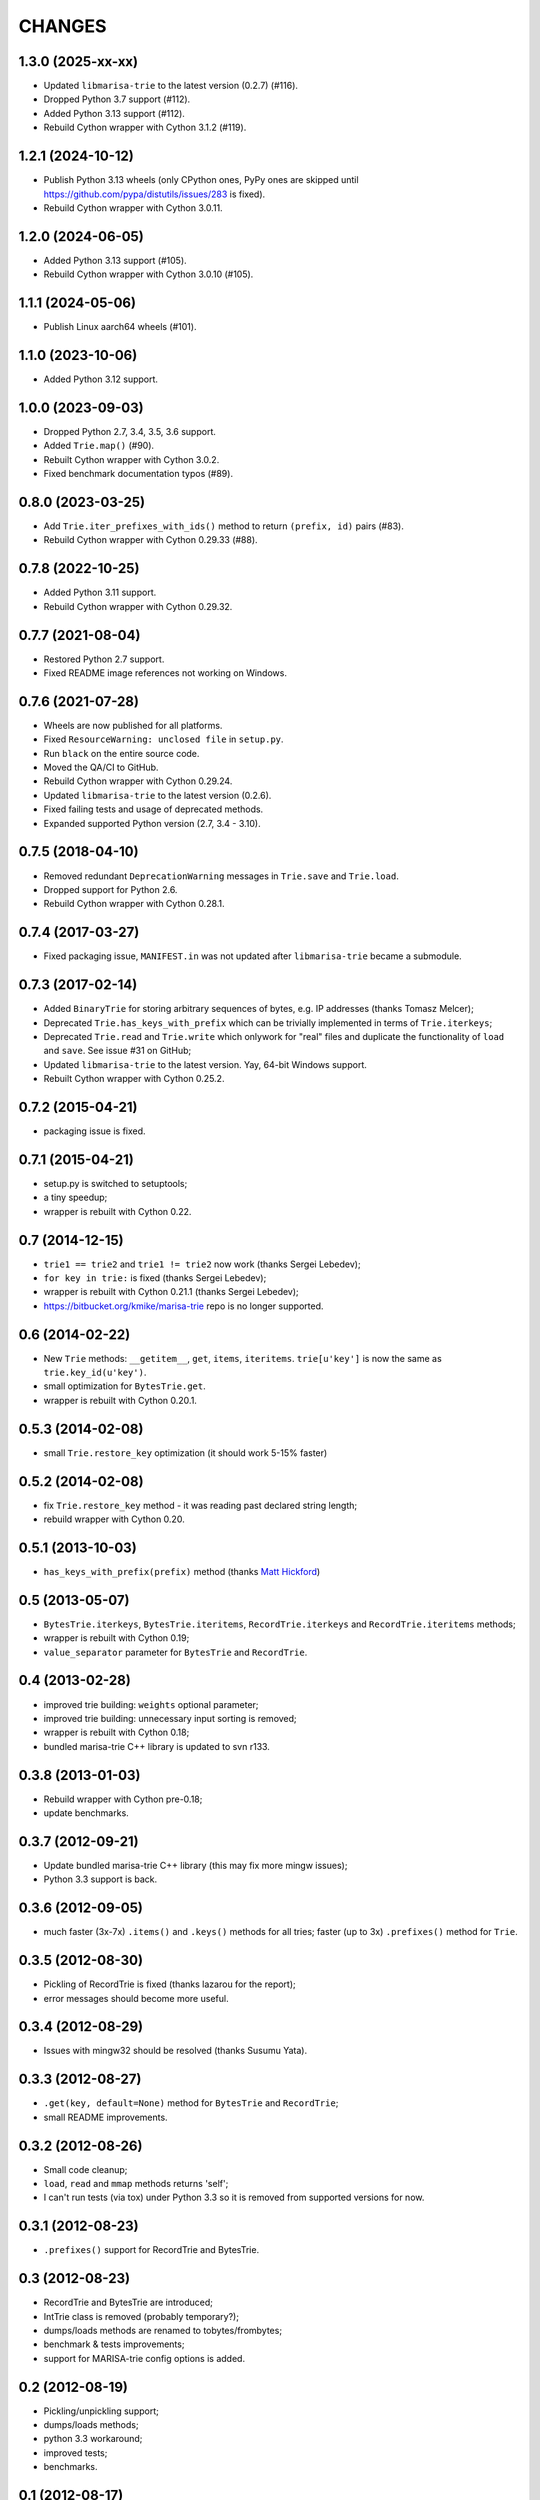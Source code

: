 
CHANGES
=======

1.3.0 (2025-xx-xx)
------------------

* Updated ``libmarisa-trie`` to the latest version (0.2.7) (#116).
* Dropped Python 3.7 support (#112).
* Added Python 3.13 support (#112).
* Rebuild Cython wrapper with Cython 3.1.2 (#119).

1.2.1 (2024-10-12)
------------------

* Publish Python 3.13 wheels (only CPython ones, PyPy ones are skipped until https://github.com/pypa/distutils/issues/283 is fixed).
* Rebuild Cython wrapper with Cython 3.0.11.

1.2.0 (2024-06-05)
------------------

* Added Python 3.13 support (#105).
* Rebuild Cython wrapper with Cython 3.0.10 (#105).

1.1.1 (2024-05-06)
------------------

* Publish Linux aarch64 wheels (#101).

1.1.0 (2023-10-06)
------------------

* Added Python 3.12 support.

1.0.0 (2023-09-03)
------------------

* Dropped Python 2.7, 3.4, 3.5, 3.6 support.
* Added ``Trie.map()`` (#90).
* Rebuilt Cython wrapper with Cython 3.0.2.
* Fixed benchmark documentation typos (#89).

0.8.0 (2023-03-25)
------------------

* Add ``Trie.iter_prefixes_with_ids()`` method to return ``(prefix, id)`` pairs (#83).
* Rebuild Cython wrapper with Cython 0.29.33 (#88).

0.7.8 (2022-10-25)
------------------

* Added Python 3.11 support.
* Rebuild Cython wrapper with Cython 0.29.32.

0.7.7 (2021-08-04)
------------------

* Restored Python 2.7 support.
* Fixed README image references not working on Windows.

0.7.6 (2021-07-28)
------------------

* Wheels are now published for all platforms.
* Fixed ``ResourceWarning: unclosed file`` in ``setup.py``.
* Run ``black`` on the entire source code.
* Moved the QA/CI to GitHub.
* Rebuild Cython wrapper with Cython 0.29.24.
* Updated ``libmarisa-trie`` to the latest version (0.2.6).
* Fixed failing tests and usage of deprecated methods.
* Expanded supported Python version (2.7, 3.4 - 3.10).

0.7.5 (2018-04-10)
------------------

* Removed redundant ``DeprecationWarning`` messages in ``Trie.save`` and
  ``Trie.load``.
* Dropped support for Python 2.6.
* Rebuild Cython wrapper with Cython 0.28.1.

0.7.4 (2017-03-27)
------------------

* Fixed packaging issue, ``MANIFEST.in`` was not updated after ``libmarisa-trie``
  became a submodule.

0.7.3 (2017-02-14)
------------------

* Added ``BinaryTrie`` for storing arbitrary sequences of bytes, e.g. IP
  addresses (thanks Tomasz Melcer);
* Deprecated ``Trie.has_keys_with_prefix`` which can be trivially implemented in
  terms of ``Trie.iterkeys``;
* Deprecated ``Trie.read`` and ``Trie.write`` which onlywork for "real" files
  and duplicate the functionality of ``load`` and ``save``. See issue #31 on
  GitHub;
* Updated ``libmarisa-trie`` to the latest version. Yay, 64-bit Windows support.
* Rebuilt Cython wrapper with Cython 0.25.2.

0.7.2 (2015-04-21)
------------------

* packaging issue is fixed.

0.7.1 (2015-04-21)
------------------

* setup.py is switched to setuptools;
* a tiny speedup;
* wrapper is rebuilt with Cython 0.22.

0.7 (2014-12-15)
----------------

* ``trie1 == trie2`` and ``trie1 != trie2`` now work (thanks Sergei Lebedev);
* ``for key in trie:`` is fixed (thanks Sergei Lebedev);
* wrapper is rebuilt with Cython 0.21.1 (thanks Sergei Lebedev);
* https://bitbucket.org/kmike/marisa-trie repo is no longer supported.

0.6 (2014-02-22)
----------------

* New ``Trie`` methods: ``__getitem__``, ``get``, ``items``, ``iteritems``.
  ``trie[u'key']`` is now the same as ``trie.key_id(u'key')``.
* small optimization for ``BytesTrie.get``.
* wrapper is rebuilt with Cython 0.20.1.

0.5.3 (2014-02-08)
------------------

* small ``Trie.restore_key`` optimization (it should work 5-15% faster)

0.5.2 (2014-02-08)
------------------

* fix ``Trie.restore_key`` method - it was reading past declared string length;
* rebuild wrapper with Cython 0.20.

0.5.1 (2013-10-03)
------------------

* ``has_keys_with_prefix(prefix)`` method (thanks
  `Matt Hickford <https://github.com/matt-hickford>`_)

0.5 (2013-05-07)
----------------

* ``BytesTrie.iterkeys``, ``BytesTrie.iteritems``,
  ``RecordTrie.iterkeys`` and ``RecordTrie.iteritems`` methods;
* wrapper is rebuilt with Cython 0.19;
* ``value_separator`` parameter for ``BytesTrie`` and ``RecordTrie``.

0.4 (2013-02-28)
----------------

* improved trie building: ``weights`` optional parameter;
* improved trie building: unnecessary input sorting is removed;
* wrapper is rebuilt with Cython 0.18;
* bundled marisa-trie C++ library is updated to svn r133.

0.3.8 (2013-01-03)
------------------

* Rebuild wrapper with Cython pre-0.18;
* update benchmarks.

0.3.7 (2012-09-21)
------------------

* Update bundled marisa-trie C++ library (this may fix more mingw issues);
* Python 3.3 support is back.

0.3.6 (2012-09-05)
------------------

* much faster (3x-7x) ``.items()`` and ``.keys()`` methods for all tries;
  faster (up to 3x) ``.prefixes()`` method for ``Trie``.

0.3.5 (2012-08-30)
------------------

* Pickling of RecordTrie is fixed (thanks lazarou for the report);
* error messages should become more useful.

0.3.4 (2012-08-29)
------------------

* Issues with mingw32 should be resolved (thanks Susumu Yata).

0.3.3 (2012-08-27)
------------------

* ``.get(key, default=None)`` method for ``BytesTrie`` and ``RecordTrie``;
* small README improvements.

0.3.2 (2012-08-26)
------------------

* Small code cleanup;
* ``load``, ``read`` and ``mmap`` methods returns 'self';
* I can't run tests (via tox) under Python 3.3 so it is
  removed from supported versions for now.

0.3.1 (2012-08-23)
------------------

* ``.prefixes()`` support for RecordTrie and BytesTrie.

0.3 (2012-08-23)
----------------

* RecordTrie and BytesTrie are introduced;
* IntTrie class is removed (probably temporary?);
* dumps/loads methods are renamed to tobytes/frombytes;
* benchmark & tests improvements;
* support for MARISA-trie config options is added.

0.2 (2012-08-19)
------------------

* Pickling/unpickling support;
* dumps/loads methods;
* python 3.3 workaround;
* improved tests;
* benchmarks.

0.1 (2012-08-17)
----------------

Initial release.
